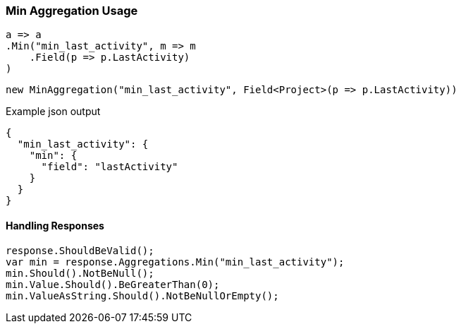 :ref_current: https://www.elastic.co/guide/en/elasticsearch/reference/6.1

:github: https://github.com/elastic/elasticsearch-net

:nuget: https://www.nuget.org/packages

////
IMPORTANT NOTE
==============
This file has been generated from https://github.com/elastic/elasticsearch-net/tree/master/src/Tests/Aggregations/Metric/Min/MinAggregationUsageTests.cs. 
If you wish to submit a PR for any spelling mistakes, typos or grammatical errors for this file,
please modify the original csharp file found at the link and submit the PR with that change. Thanks!
////

[[min-aggregation-usage]]
=== Min Aggregation Usage

[source,csharp]
----
a => a
.Min("min_last_activity", m => m
    .Field(p => p.LastActivity)
)
----

[source,csharp]
----
new MinAggregation("min_last_activity", Field<Project>(p => p.LastActivity))
----

[source,javascript]
.Example json output
----
{
  "min_last_activity": {
    "min": {
      "field": "lastActivity"
    }
  }
}
----

==== Handling Responses

[source,csharp]
----
response.ShouldBeValid();
var min = response.Aggregations.Min("min_last_activity");
min.Should().NotBeNull();
min.Value.Should().BeGreaterThan(0);
min.ValueAsString.Should().NotBeNullOrEmpty();
----

